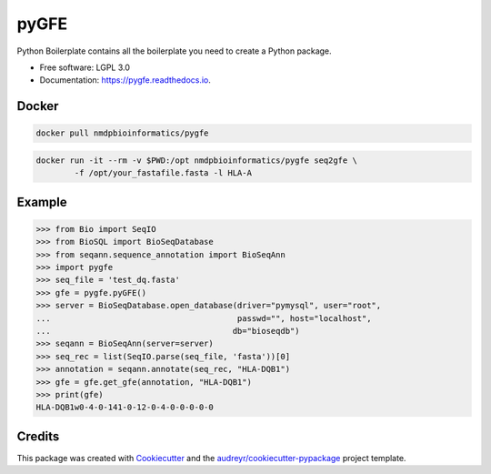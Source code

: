 ===============================
pyGFE
===============================


.. image:: https://img.shields.io/pypi/v/pygfe.svg
        :target: https://pypi.python.org/pypi/pygfe

.. image:: https://img.shields.io/travis/mhalagan-nmdp/pygfe.svg
        :target: https://travis-ci.org/mhalagan-nmdp/pygfe

.. image:: https://readthedocs.org/projects/pygfe/badge/?version=latest
        :target: https://pygfe.readthedocs.io/en/latest/?badge=latest
        :alt: Documentation Status

.. image:: https://pyup.io/repos/github/mhalagan-nmdp/pygfe/shield.svg
     :target: https://pyup.io/repos/github/mhalagan-nmdp/pygfe/
     :alt: Updates


Python Boilerplate contains all the boilerplate you need to create a Python package.


* Free software: LGPL 3.0
* Documentation: https://pygfe.readthedocs.io.

Docker
--------

.. code-block:: shell

  docker pull nmdpbioinformatics/pygfe

.. code-block:: 

	docker run -it --rm -v $PWD:/opt nmdpbioinformatics/pygfe seq2gfe \
		-f /opt/your_fastafile.fasta -l HLA-A


Example
--------

.. code-block:: python3

    >>> from Bio import SeqIO
    >>> from BioSQL import BioSeqDatabase
    >>> from seqann.sequence_annotation import BioSeqAnn
    >>> import pygfe
    >>> seq_file = 'test_dq.fasta'
    >>> gfe = pygfe.pyGFE()
    >>> server = BioSeqDatabase.open_database(driver="pymysql", user="root",
    ...                                       passwd="", host="localhost",
    ...                                      db="bioseqdb")
    >>> seqann = BioSeqAnn(server=server)
    >>> seq_rec = list(SeqIO.parse(seq_file, 'fasta'))[0]
    >>> annotation = seqann.annotate(seq_rec, "HLA-DQB1")
    >>> gfe = gfe.get_gfe(annotation, "HLA-DQB1")
    >>> print(gfe)
    HLA-DQB1w0-4-0-141-0-12-0-4-0-0-0-0-0

Credits
---------

This package was created with Cookiecutter_ and the `audreyr/cookiecutter-pypackage`_ project template.

.. _Cookiecutter: https://github.com/audreyr/cookiecutter
.. _`audreyr/cookiecutter-pypackage`: https://github.com/audreyr/cookiecutter-pypackage

